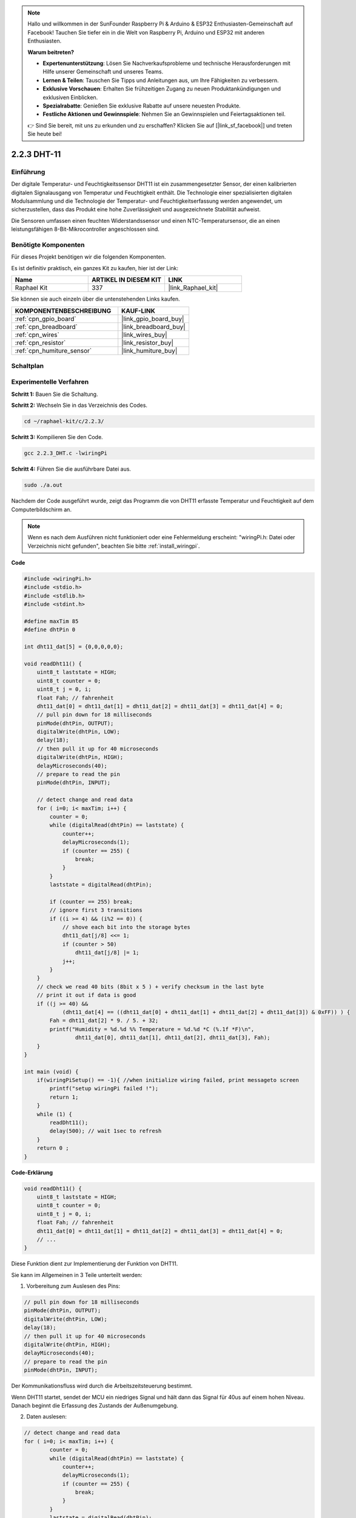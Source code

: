 .. note::

    Hallo und willkommen in der SunFounder Raspberry Pi & Arduino & ESP32 Enthusiasten-Gemeinschaft auf Facebook! Tauchen Sie tiefer ein in die Welt von Raspberry Pi, Arduino und ESP32 mit anderen Enthusiasten.

    **Warum beitreten?**

    - **Expertenunterstützung**: Lösen Sie Nachverkaufsprobleme und technische Herausforderungen mit Hilfe unserer Gemeinschaft und unseres Teams.
    - **Lernen & Teilen**: Tauschen Sie Tipps und Anleitungen aus, um Ihre Fähigkeiten zu verbessern.
    - **Exklusive Vorschauen**: Erhalten Sie frühzeitigen Zugang zu neuen Produktankündigungen und exklusiven Einblicken.
    - **Spezialrabatte**: Genießen Sie exklusive Rabatte auf unsere neuesten Produkte.
    - **Festliche Aktionen und Gewinnspiele**: Nehmen Sie an Gewinnspielen und Feiertagsaktionen teil.

    👉 Sind Sie bereit, mit uns zu erkunden und zu erschaffen? Klicken Sie auf [|link_sf_facebook|] und treten Sie heute bei!

.. _2.2.3_c:

2.2.3 DHT-11
==================

Einführung
--------------

Der digitale Temperatur- und Feuchtigkeitssensor DHT11 ist ein zusammengesetzter Sensor, der einen kalibrierten digitalen Signalausgang von Temperatur und Feuchtigkeit enthält. Die Technologie einer spezialisierten digitalen Modulsammlung und die Technologie der Temperatur- und Feuchtigkeitserfassung werden angewendet, um sicherzustellen, dass das Produkt eine hohe Zuverlässigkeit und ausgezeichnete Stabilität aufweist.

Die Sensoren umfassen einen feuchten Widerstandssensor und einen NTC-Temperatursensor, die an einen leistungsfähigen 8-Bit-Mikrocontroller angeschlossen sind.

Benötigte Komponenten
------------------------------

Für dieses Projekt benötigen wir die folgenden Komponenten.

.. image:: ../img/list_2.2.3_dht-11.png

Es ist definitiv praktisch, ein ganzes Kit zu kaufen, hier ist der Link:

.. list-table::
    :widths: 20 20 20
    :header-rows: 1

    *   - Name	
        - ARTIKEL IN DIESEM KIT
        - LINK
    *   - Raphael Kit
        - 337
        - |link_Raphael_kit|

Sie können sie auch einzeln über die untenstehenden Links kaufen.

.. list-table::
    :widths: 30 20
    :header-rows: 1

    *   - KOMPONENTENBESCHREIBUNG
        - KAUF-LINK

    *   - :ref:`cpn_gpio_board`
        - |link_gpio_board_buy|
    *   - :ref:`cpn_breadboard`
        - |link_breadboard_buy|
    *   - :ref:`cpn_wires`
        - |link_wires_buy|
    *   - :ref:`cpn_resistor`
        - |link_resistor_buy|
    *   - :ref:`cpn_humiture_sensor`
        - |link_humiture_buy|

Schaltplan
-----------------

.. image:: ../img/image326.png

Experimentelle Verfahren
---------------------------

**Schritt 1:** Bauen Sie die Schaltung.

.. image:: ../img/image207.png

**Schritt 2:** Wechseln Sie in das Verzeichnis des Codes.

.. raw:: html

   <run></run>

.. code-block::

    cd ~/raphael-kit/c/2.2.3/

**Schritt 3:** Kompilieren Sie den Code.

.. raw:: html

   <run></run>

.. code-block::

    gcc 2.2.3_DHT.c -lwiringPi

**Schritt 4:** Führen Sie die ausführbare Datei aus.

.. raw:: html

   <run></run>

.. code-block::

    sudo ./a.out

Nachdem der Code ausgeführt wurde, zeigt das Programm die von DHT11 erfasste Temperatur und Feuchtigkeit auf dem Computerbildschirm an.

.. note::

    Wenn es nach dem Ausführen nicht funktioniert oder eine Fehlermeldung erscheint: \"wiringPi.h: Datei oder Verzeichnis nicht gefunden\", beachten Sie bitte :ref:`install_wiringpi`.

**Code**

.. code-block:: c

    #include <wiringPi.h>
    #include <stdio.h>
    #include <stdlib.h>
    #include <stdint.h>

    #define maxTim 85
    #define dhtPin 0

    int dht11_dat[5] = {0,0,0,0,0};

    void readDht11() {
        uint8_t laststate = HIGH;
        uint8_t counter = 0;
        uint8_t j = 0, i;
        float Fah; // fahrenheit
        dht11_dat[0] = dht11_dat[1] = dht11_dat[2] = dht11_dat[3] = dht11_dat[4] = 0;
        // pull pin down for 18 milliseconds
        pinMode(dhtPin, OUTPUT);
        digitalWrite(dhtPin, LOW);
        delay(18);
        // then pull it up for 40 microseconds
        digitalWrite(dhtPin, HIGH);
        delayMicroseconds(40); 
        // prepare to read the pin
        pinMode(dhtPin, INPUT);

        // detect change and read data
        for ( i=0; i< maxTim; i++) {
            counter = 0;
            while (digitalRead(dhtPin) == laststate) {
                counter++;
                delayMicroseconds(1);
                if (counter == 255) {
                    break;
                }
            }
            laststate = digitalRead(dhtPin);

            if (counter == 255) break;
            // ignore first 3 transitions
            if ((i >= 4) && (i%2 == 0)) {
                // shove each bit into the storage bytes
                dht11_dat[j/8] <<= 1;
                if (counter > 50)
                    dht11_dat[j/8] |= 1;
                j++;
            }
        }
        // check we read 40 bits (8bit x 5 ) + verify checksum in the last byte
        // print it out if data is good
        if ((j >= 40) && 
                (dht11_dat[4] == ((dht11_dat[0] + dht11_dat[1] + dht11_dat[2] + dht11_dat[3]) & 0xFF)) ) {
            Fah = dht11_dat[2] * 9. / 5. + 32;
            printf("Humidity = %d.%d %% Temperature = %d.%d *C (%.1f *F)\n", 
                    dht11_dat[0], dht11_dat[1], dht11_dat[2], dht11_dat[3], Fah);
        }
    }

    int main (void) {
        if(wiringPiSetup() == -1){ //when initialize wiring failed, print messageto screen
            printf("setup wiringPi failed !");
            return 1; 
        }
        while (1) {
            readDht11();
            delay(500); // wait 1sec to refresh
        }
        return 0 ;
    }

**Code-Erklärung**

.. code-block:: c

    void readDht11() {
        uint8_t laststate = HIGH;
        uint8_t counter = 0;
        uint8_t j = 0, i;
        float Fah; // fahrenheit
        dht11_dat[0] = dht11_dat[1] = dht11_dat[2] = dht11_dat[3] = dht11_dat[4] = 0;
        // ...
    }

Diese Funktion dient zur Implementierung der Funktion von DHT11.

Sie kann im Allgemeinen in 3 Teile unterteilt werden:

1. Vorbereitung zum Auslesen des Pins:

.. code-block:: c

    // pull pin down for 18 milliseconds
    pinMode(dhtPin, OUTPUT);
    digitalWrite(dhtPin, LOW);
    delay(18);
    // then pull it up for 40 microseconds
    digitalWrite(dhtPin, HIGH);
    delayMicroseconds(40); 
    // prepare to read the pin
    pinMode(dhtPin, INPUT);

Der Kommunikationsfluss wird durch die Arbeitszeitsteuerung bestimmt.

.. image:: ../img/image208.png

Wenn DHT11 startet, sendet der MCU ein niedriges Signal und hält dann das Signal für 40us auf einem hohen Niveau. Danach beginnt die Erfassung des Zustands der Außenumgebung.

2. Daten auslesen:

.. code-block:: c

    // detect change and read data  
    for ( i=0; i< maxTim; i++) {
            counter = 0;
            while (digitalRead(dhtPin) == laststate) {
                counter++;
                delayMicroseconds(1);
                if (counter == 255) {
                    break;
                }
            }
            laststate = digitalRead(dhtPin);
            if (counter == 255) break;
            // ignore first 3 transitions
            if ((i >= 4) && (i%2 == 0)) {
                // shove each bit into the storage bytes
                dht11_dat[j/8] <<= 1;
                if (counter > 50)
                    dht11_dat[j/8] |= 1;
                j++;
            }
        }

Die Schleife speichert die erkannten Daten im Array dht11_dat[]. DHT11 überträgt jedes Mal 40 Bits Daten. Die ersten 16 Bits betreffen die Feuchtigkeit, die mittleren 16 Bits die Temperatur und die letzten acht Bits dienen zur Überprüfung. Das Datenformat lautet:

**8bit Feuchtigkeits-Ganzzahldaten** + **8bit Feuchtigkeits-Nachkommadaten** + **8bit Temperatur-Ganzzahldaten** + **8bit Temperatur-Nachkommadaten** + **8bit Prüfbit**.

3. Feuchtigkeit & Temperatur ausgeben.

.. code-block:: c

    // check we read 40 bits (8bit x 5 ) + verify checksum in the last byte
    // print it out if data is good
    if ((j >= 40) && 
            (dht11_dat[4] == ((dht11_dat[0] + dht11_dat[1] + dht11_dat[2] + dht11_dat[3]) & 0xFF)) ) {
        Fah = dht11_dat[2] * 9. / 5. + 32;
        printf("Humidity = %d.%d %% Temperature = %d.%d *C (%.1f *F)\n", 
                dht11_dat[0], dht11_dat[1], dht11_dat[2], dht11_dat[3], Fah);
    }

Wenn die Datenspeicherung 40 Bits erreicht, überprüfen Sie die Gültigkeit der Daten über das **Prüfbit (dht11_dat[4])** und geben dann die Temperatur und Feuchtigkeit aus.

Zum Beispiel, wenn die empfangenen Daten 00101011 (8-Bit-Wert für Feuchtigkeitsganzzahl) 00000000 (8-Bit-Wert für Feuchtigkeitsnachkommastellen) 00111100 (8-Bit-Wert für Temperaturganzzahl) 00000000 (8-Bit-Wert für Temperaturnachkommastellen) 01100111 (Prüfbit) sind:

**Berechnung:**

00101011+00000000+00111100+00000000=01100111.

Das Endergebnis entspricht den Prüfbitdaten, dann sind die empfangenen Daten korrekt:

Feuchtigkeit =43%，Temperatur =60*C.

Wenn es nicht den Prüfbitdaten entspricht, ist die Datenübertragung nicht normal und die Daten werden erneut empfangen.

Phänomen-Bild
------------------

.. image:: ../img/image209.jpeg